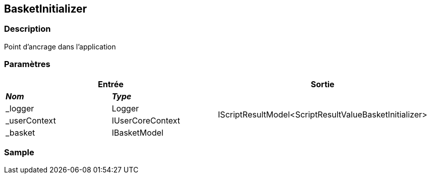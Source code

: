 [[_06_BasketInitializer]]
== BasketInitializer

=== Description

Point d'ancrage dans l'application

=== Paramètres

[options="header"]
[cols="25%,25%,50%"]
|===
2+|Entrée|Sortie
s|_Nom_ s|_Type_ .4+|IScriptResultModel<ScriptResultValueBasketInitializer>
|_logger|Logger
|_userContext|IUserCoreContext
|_basket|IBasketModel
|===

=== Sample